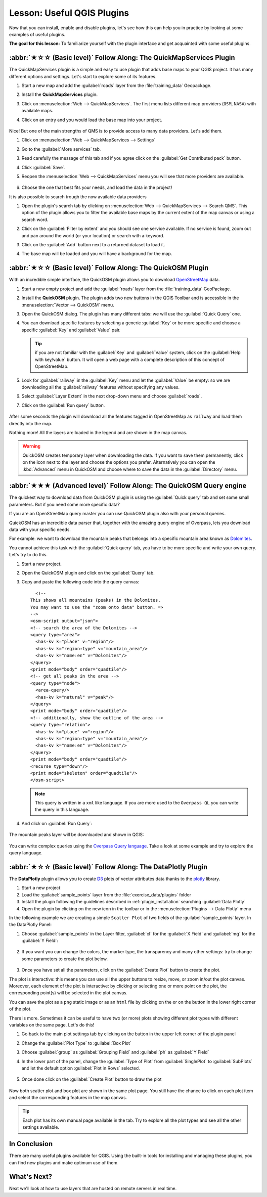 Lesson: Useful QGIS Plugins
===============================================================================

Now that you can install, enable and disable plugins, let's see how this can
help you in practice by looking at some examples of useful plugins.

**The goal for this lesson:** To familiarize yourself with the plugin interface
and get acquainted with some useful plugins.


:abbr:`★☆☆ (Basic level)` Follow Along: The QuickMapServices Plugin
-------------------------------------------------------------------------------

The QuickMapServices plugin is a simple and easy to use plugin that adds base maps
to your QGIS project.
It has many different options and settings.
Let's start to explore some of its features.

#. Start a new map and add the :guilabel:`roads` layer from the :file:`training_data`
   Geopackage.
#. Install the **QuickMapServices** plugin.
#. Click on :menuselection:`Web --> QuickMapServices`.
   The first menu lists different map providers (``OSM``, ``NASA``) with available maps.
#. Click on an entry and you would load the base map into your project.

   .. figure:: img/qms_result.png
      :align: center
      :width: 80%

Nice! But one of the main strengths of QMS is to provide access to many data providers.
Let's add them.

#. Click on :menuselection:`Web --> QuickMapServices --> Settings`
#. Go to the :guilabel:`More services` tab.
#. Read carefully the message of this tab and if you agree click on the
   :guilabel:`Get Contributed pack` button.
#. Click :guilabel:`Save`.

#. Reopen the :menuselection:`Web --> QuickMapServices` menu you will see
   that more providers are available.

   .. figure:: img/qms_menu.png
      :align: center

#. Choose the one that best fits your needs, and load the data in the project!

It is also possible to search trough the now available data providers

#. Open the plugin's search tab by clicking on :menuselection:`Web --> QuickMapServices --> Search QMS`.
   This option of the plugin allows you to filter the available base maps
   by the current extent of the map canvas or using a search word.
#. Click on the :guilabel:`Filter by extent` and you should see one service available.
   If no service is found, zoom out and pan around the world (or your location)
   or search with a keyword.
#. Click on the :guilabel:`Add` button next to a returned dataset to load it.
#. The base map will be loaded and you will have a background for the map.

   .. figure:: img/qms_search_added.png
      :align: center
      :width: 80%


:abbr:`★☆☆ (Basic level)` Follow Along: The QuickOSM Plugin
-------------------------------------------------------------------------------

With an incredible simple interface, the QuickOSM plugin allows you to download
`OpenStreetMap <https://www.openstreetmap.org/>`_ data.

#. Start a new empty project and add the :guilabel:`roads` layer from the
   :file:`training_data` GeoPackage.
#. Install the **QuickOSM** plugin.
   The plugin adds two new buttons in the QGIS Toolbar
   and is accessible in the :menuselection:`Vector --> QuickOSM` menu.
#. Open the QuickOSM dialog. The plugin has many different tabs: we will use the
   :guilabel:`Quick Query` one.
#. You can download specific features by selecting a generic :guilabel:`Key` or be more
   specific and choose a specific :guilabel:`Key` and :guilabel:`Value` pair.

   .. tip:: if you are not familiar with the :guilabel:`Key` and :guilabel:`Value`
    system, click on the :guilabel:`Help with key/value` button. It will open a
    web page with a complete description of this concept of OpenStreetMap.

#. Look for :guilabel:`railway` in the :guilabel:`Key` menu and let the :guilabel:`Value` be
   empty: so we are downloading all the :guilabel:`railway` features without specifying
   any values.
#. Select :guilabel:`Layer Extent` in the next drop-down menu and choose :guilabel:`roads`.
#. Click on the :guilabel:`Run query` button.

   .. figure:: img/quickosm_setup.png
      :align: center

After some seconds the plugin will download all the features tagged in OpenStreetMap
as ``railway`` and load them directly into the map.

Nothing more! All the layers are loaded in the legend and are shown in the map
canvas.

.. figure:: img/quickosm_result.png
   :align: center
   :width: 60 %

.. warning:: QuickOSM creates temporary layer when downloading the data. If you
  want to save them permanently, click on the |indicatorMemory| icon next to the
  layer and choose the options you prefer. Alternatively you can open the
  :kbd:`Advanced` menu in QuickOSM and choose where to save the data in the
  :guilabel:`Directory` menu.

:abbr:`★★★ (Advanced level)` Follow Along: The QuickOSM Query engine
-------------------------------------------------------------------------------

The quickest way to download data from QuickOSM plugin is using the :guilabel:`Quick query`
tab and set some small parameters. But if you need some more specific data?

If you are an OpenStreetMap query master you can use QuickOSM plugin also with
your personal queries.

QuickOSM has an incredible data parser that, together with the amazing query engine
of Overpass, lets you download data with your specific needs.

For example: we want to download the mountain peaks that belongs into a specific
mountain area known as `Dolomites <https://en.wikipedia.org/wiki/Dolomites>`_.

You cannot achieve this task with the :guilabel:`Quick query` tab, you have to
be more specific and write your own query. Let's try to do this.

#. Start a new project.
#. Open the QuickOSM plugin and click on the :guilabel:`Query` tab.
#. Copy and paste the following code into the query canvas::

      <!--
    This shows all mountains (peaks) in the Dolomites.
    You may want to use the "zoom onto data" button. =>
    -->
    <osm-script output="json">
    <!-- search the area of the Dolomites -->
    <query type="area">
      <has-kv k="place" v="region"/>
      <has-kv k="region:type" v="mountain_area"/>
      <has-kv k="name:en" v="Dolomites"/>
    </query>
    <print mode="body" order="quadtile"/>
    <!-- get all peaks in the area -->
    <query type="node">
      <area-query/>
      <has-kv k="natural" v="peak"/>
    </query>
    <print mode="body" order="quadtile"/>
    <!-- additionally, show the outline of the area -->
    <query type="relation">
      <has-kv k="place" v="region"/>
      <has-kv k="region:type" v="mountain_area"/>
      <has-kv k="name:en" v="Dolomites"/>
    </query>
    <print mode="body" order="quadtile"/>
    <recurse type="down"/>
    <print mode="skeleton" order="quadtile"/>
    </osm-script>

   .. note:: This query is written in a ``xml`` like language. If you are more
     used to the ``Overpass QL`` you can write the query in this language.

#. And click on :guilabel:`Run Query`:

   .. figure:: img/quickosm_advanced_query.png
      :align: center

The mountain peaks layer will be downloaded and shown in QGIS:

.. figure:: img/quickosm_advanced_result.png
   :align: center
   :width: 60 %

You can write complex queries using the `Overpass Query language
<https://wiki.openstreetmap.org/wiki/Overpass_API/Overpass_QL>`_.
Take a look at some example and try to explore the query language.

:abbr:`★☆☆ (Basic level)` Follow Along: The DataPlotly Plugin
-------------------------------------------------------------------------------

The **DataPlotly** plugin allows you to create `D3 <https://d3js.org/>`_ plots of vector
attributes data thanks to the `plotly <https://plotly.com/>`_ library.

#. Start a new project
#. Load the :guilabel:`sample_points` layer from the :file:`exercise_data/plugins`
   folder
#. Install the plugin following the guidelines described in :ref:`plugin_installation`
   searching :guilabel:`Data Plotly`
#. Open the plugin by clicking on the new icon in the toolbar or in the
   :menuselection:`Plugins --> Data Plotly` menu

In the following example we are creating a simple ``Scatter Plot`` of two fields
of the :guilabel:`sample_points` layer.
In the DataPlotly Panel:

#. Choose :guilabel:`sample_points` in the Layer filter, :guilabel:`cl` for
   the :guilabel:`X Field` and :guilabel:`mg` for the :guilabel:`Y Field`:

   .. figure:: img/dataplotly_setup.png
      :align: center

#. If you want you can change the colors, the marker type, the transparency and
   many other settings: try to change some parameters to create the plot
   below.

   .. figure:: img/dataplotly_scatterplot.png
      :align: center

#. Once you have set all the parameters, click on the :guilabel:`Create Plot`
   button to create the plot.

The plot is interactive: this means you can use all the upper buttons to resize,
move, or zoom in/out the plot canvas. Moreover, each element of the plot is interactive:
by clicking or selecting one or more point on the plot, the corresponding point(s)
will be selected in the plot canvas.

You can save the plot as a ``png`` static image or as an ``html`` file by clicking
on the |saveMapAsImage| or on the |addHtml| button in the lower right corner
of the plot.

There is more. Sometimes it can be useful to have two (or more) plots showing
different plot types with different variables on the same page. Let's do this!

#. Go back to the main plot settings tab by clicking on the |symbology| button
   in the upper left corner of the plugin panel
#. Change the :guilabel:`Plot Type` to :guilabel:`Box Plot`
#. Choose :guilabel:`group` as :guilabel:`Grouping Field` and :guilabel:`ph` as
   :guilabel:`Y Field`
#. In the lower part of the panel, change the :guilabel:`Type of Plot` from
   :guilabel:`SinglePlot` to :guilabel:`SubPlots` and let the default option
   :guilabel:`Plot in Rows` selected.

   .. figure:: img/dataplotly_boxplot.png
      :align: center

#. Once done click on the :guilabel:`Create Plot` button to draw the plot

   .. figure:: img/dataplotly_subplots.png
      :align: center

Now both scatter plot and box plot are shown in the same plot page. You still
have the chance to click on each plot item and select the corresponding features
in the map canvas.

.. tip:: Each plot has its own manual page available in the |helpContents| tab.
  Try to explore all the plot types and see all the other settings available.

In Conclusion
-------------------------------------------------------------------------------

There are many useful plugins available for QGIS. Using the built-in tools for
installing and managing these plugins, you can find new plugins and make
optimum use of them.

What's Next?
-------------------------------------------------------------------------------

Next we'll look at how to use layers that are hosted on remote servers in real
time.


.. Substitutions definitions - AVOID EDITING PAST THIS LINE
   This will be automatically updated by the find_set_subst.py script.
   If you need to create a new substitution manually,
   please add it also to the substitutions.txt file in the
   source folder.

.. |addHtml| image:: /static/common/mActionAddHtml.png
   :width: 1.5em
.. |helpContents| image:: /static/common/mActionHelpContents.png
   :width: 1.5em
.. |indicatorMemory| image:: /static/common/mIndicatorMemory.png
   :width: 1.5em
.. |saveMapAsImage| image:: /static/common/mActionSaveMapAsImage.png
   :width: 1.5em
.. |symbology| image:: /static/common/symbology.png
   :width: 2em
